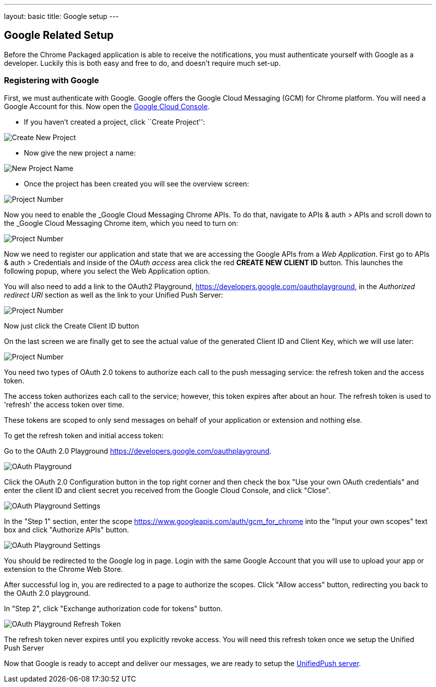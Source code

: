---
layout: basic
title: Google setup
---

Google Related Setup
--------------------

Before the Chrome Packaged application is able to receive the notifications, you must authenticate yourself with Google as a developer. Luckily this is both easy and free to do, and doesn't require much set-up.

Registering with Google
~~~~~~~~~~~~~~~~~~~~~~~

First, we must authenticate with Google. Google offers the Google Cloud Messaging (GCM) for Chrome platform.  You will need a Google Account for this. Now open the https://cloud.google.com/console[Google Cloud Console].


- If you haven't created a project, click ``Create Project'':

image::./img/gcc_1.png[Create New Project]

- Now give the new project a name:

image::./img/gcc_2.png[New Project Name]

- Once the project has been created you will see the overview screen:

image::./img/gcc_3.png[Project Number]

Now you need to enable the _Google Cloud Messaging Chrome APIs. To do that, navigate to +APIs & auth+ > +APIs+ and scroll down to the _Google Cloud Messaging Chrome item, which you need to turn on:

image::./img/gcc_4.png[Project Number]

Now we need to register our application and state that we are accessing the Google APIs from a _Web Application_.  First go to +APIs & auth+ > +Credentials+ and inside of the _OAuth access_ area click the red *CREATE NEW CLIENT ID* button. This launches the following popup, where you select the +Web Application+ option.

You will also need to add a link to the OAuth2 Playground,  https://developers.google.com/oauthplayground, in the _Authorized redirect URI_ section as well as the link to your Unified Push Server:

image::./img/gcc_5.png[Project Number]

Now just click the +Create Client ID+ button

On the last screen we are finally get to see the actual value of the generated Client ID and Client Key, which we will use later:

image::./img/gcc_6.png["Project Number",border="1"]

You need two types of OAuth 2.0 tokens to authorize each call to the push messaging service: the refresh token and the access token.

The access token authorizes each call to the service; however, this token expires after about an hour. The refresh token is used to 'refresh' the access token over time.

These tokens are scoped to only send messages on behalf of your application or extension and nothing else.

To get the refresh token and initial access token:

Go to the OAuth 2.0 Playground https://developers.google.com/oauthplayground.

image::./img/gcc_7.png["OAuth Playground", border="1"]

Click the  OAuth 2.0 Configuration button in the top right corner and then check the box "Use your own OAuth credentials" and enter the client ID and client secret you received from the Google Cloud Console, and click "Close".

image::./img/gcc_8.png["OAuth Playground Settings", border="1"]

In the "Step 1" section, enter the scope https://www.googleapis.com/auth/gcm_for_chrome into the "Input your own scopes" text box and click "Authorize APIs" button.

image::./img/gcc_9.png["OAuth Playground Settings", border="1"]

You should be redirected to the Google log in page. Login with the same Google Account that you will use to upload your app or extension to the Chrome Web Store.

After successful log in, you are redirected to a page to authorize the scopes. Click "Allow access" button, redirecting you back to the OAuth 2.0 playground.

In "Step 2", click "Exchange authorization code for tokens" button.

image::./img/gcc_11.png["OAuth Playground Refresh Token", border="1"]


The refresh token never expires until you explicitly revoke access. You will need this refresh token once we setup the Unified Push Server

Now that Google is ready to accept and deliver our messages, we are ready to setup the link:../register-device[UnifiedPush server].
